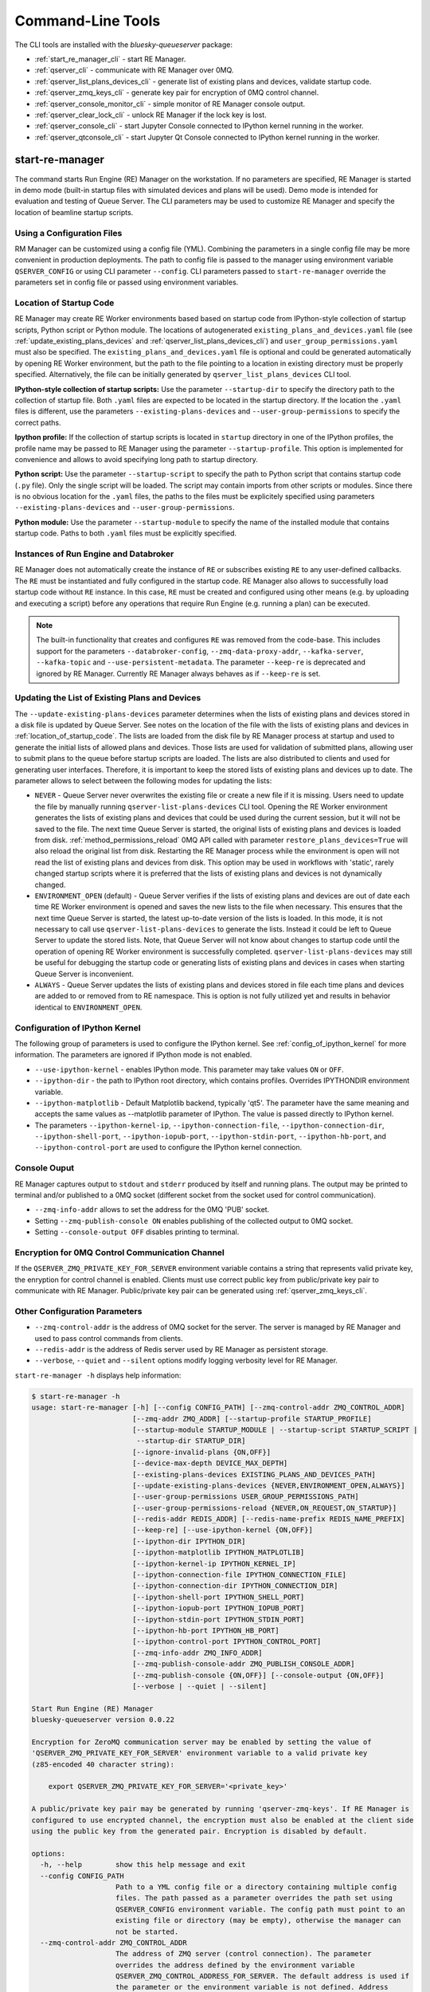 ==================
Command-Line Tools
==================

The CLI tools are installed with the *bluesky-queueserver* package:

- :ref:`start_re_manager_cli` - start RE Manager.
- :ref:`qserver_cli` - communicate with RE Manager over 0MQ.
- :ref:`qserver_list_plans_devices_cli` - generate list of existing plans and devices, validate startup code.
- :ref:`qserver_zmq_keys_cli` - generate key pair for encryption of 0MQ control channel.
- :ref:`qserver_console_monitor_cli` - simple monitor of RE Manager console output.
- :ref:`qserver_clear_lock_cli` - unlock RE Manager if the lock key is lost.
- :ref:`qserver_console_cli` - start Jupyter Console connected to IPython kernel running in the worker.
- :ref:`qserver_qtconsole_cli` - start Jupyter Qt Console connected to IPython kernel running in the worker.

.. _start_re_manager_cli:

start-re-manager
----------------

The command starts Run Engine (RE) Manager on the workstation. If no parameters are
specified, RE Manager is started in demo mode (built-in startup files with simulated
devices and plans will be used). Demo mode is intended for evaluation and testing
of Queue Server. The CLI parameters may be used to customize RE Manager and specify
the location of beamline startup scripts.

.. _location_of_startup_code:

Using a Configuration Files
+++++++++++++++++++++++++++

RM Manager can be customized using a config file (YML). Combining the parameters
in a single config file may be more convenient in production deployments. The path
to config file is passed to the manager using environment variable ``QSERVER_CONFIG``
or using CLI parameter ``--config``. CLI parameters passed to ``start-re-manager``
override the parameters set in config file or passed using environment variables.

Location of Startup Code
++++++++++++++++++++++++

RE Manager may create RE Worker environments based based on startup code from
IPython-style collection of startup scripts, Python script or Python module.
The locations of autogenerated ``existing_plans_and_devices.yaml`` file (see
:ref:`update_existing_plans_devices` and
:ref:`qserver_list_plans_devices_cli`) and ``user_group_permissions.yaml``
must also be specified. The ``existing_plans_and_devices.yaml`` file is
optional and could be generated automatically by opening RE Worker environment,
but the path to the file pointing to a location in existing directory must be
properly specified. Alternatively, the file can be initially generated by
``qserver_list_plans_devices`` CLI tool.

**IPython-style collection of startup scripts:**
Use the parameter ``--startup-dir`` to specify the directory path to
the collection of startup file. Both ``.yaml`` files are expected to be
located in the startup directory. If the location the ``.yaml`` files is different,
use the parameters ``--existing-plans-devices`` and ``--user-group-permissions``
to specify the correct paths.

**Ipython profile:**
If the collection of startup scripts is located in ``startup`` directory in
one of the IPython profiles, the profile name may be passed to RE Manager
using the parameter ``--startup-profile``. This option is implemented for
convenience and allows to avoid specifying long path to startup directory.

**Python script:**
Use the parameter ``--startup-script`` to specify the path to Python
script that contains startup code (``.py`` file). Only the single script
will be loaded. The script may contain imports from other scripts or modules.
Since there is no obvious location for the ``.yaml`` files, the paths
to the files must be explicitely specified using parameters
``--existing-plans-devices`` and ``--user-group-permissions``.

**Python module:**
Use the parameter ``--startup-module`` to specify the name of the installed
module that contains startup code. Paths to both ``.yaml`` files must be
explicitly specified.

Instances of Run Engine and Databroker
++++++++++++++++++++++++++++++++++++++

RE Manager does not automatically create the instance of ``RE`` or subscribes
existing ``RE`` to any user-defined callbacks. The ``RE`` must be instantiated
and fully configured in the startup code. RE Manager also allows to successfully
load startup code without ``RE`` instance. In this case, ``RE`` must be
created and configured using other means (e.g. by uploading and executing
a script) before any operations that require Run Engine (e.g. running a plan)
can be executed.

.. note::

  The built-in functionality that creates and configures ``RE`` was removed
  from the code-base. This includes support for the parameters
  ``--databroker-config``, ``--zmq-data-proxy-addr``, ``--kafka-server``,
  ``--kafka-topic`` and ``--use-persistent-metadata``. The parameter
  ``--keep-re`` is deprecated and ignored by RE Manager. Currently RE Manager
  always behaves as if ``--keep-re`` is set.


.. _update_existing_plans_devices:

Updating the List of Existing Plans and Devices
+++++++++++++++++++++++++++++++++++++++++++++++

The ``--update-existing-plans-devices`` parameter determines when the lists of existing plans
and devices stored in a disk file is updated by Queue Server. See notes on the location of
the file with the lists of existing plans and devices in :ref:`location_of_startup_code`.
The lists are loaded from the disk file by RE Manager process at startup and used to generate
the initial lists of allowed plans and devices. Those lists are used for validation of
submitted plans, allowing user to submit plans to the queue before startup scripts are
loaded. The lists are also distributed to clients and used for generating user interfaces.
Therefore, it is important to keep the stored lists of existing plans and devices up to date.
The parameter allows to select between the following modes for updating the lists:

- ``NEVER`` - Queue Server never overwrites the existing file or create a new file if it
  is missing. Users need to update the file by manually running ``qserver-list-plans-devices``
  CLI tool. Opening the RE Worker environment generates the lists of existing plans and
  devices that could be used during the current session, but it will not be saved to the file.
  The next time Queue Server is started, the original lists of existing plans and devices
  is loaded from disk. :ref:`method_permissions_reload` 0MQ API called with parameter
  ``restore_plans_devices=True`` will also reload the original list from disk. Restarting
  the RE Manager process while the environment is open will not read the list of existing
  plans and devices from disk. This option may be used in workflows with 'static', rarely
  changed startup scripts where it is preferred that the lists of existing plans and devices
  is not dynamically changed.

- ``ENVIRONMENT_OPEN`` (default) - Queue Server verifies if the lists of existing plans
  and devices are out of date each time RE Worker environment is opened and saves the new
  lists to the file when necessary. This ensures that the next time Queue Server is started,
  the latest up-to-date version of the lists is loaded. In this mode, it is not necessary
  to call use ``qserver-list-plans-devices`` to generate the lists. Instead it could be left
  to Queue Server to update the stored lists. Note, that Queue Server will not know about
  changes to startup code until the operation of opening RE Worker environment is successfully
  completed. ``qserver-list-plans-devices`` may still be useful for debugging the startup
  code or generating lists of existing plans and devices in cases when starting Queue
  Server is inconvenient.

- ``ALWAYS`` - Queue Server updates the lists of existing plans and devices stored in file
  each time plans and devices are added to or removed from to RE namespace. This is option
  is not fully utilized yet and results in behavior identical to ``ENVIRONMENT_OPEN``.


.. _start_re_manager_ipython_kernel:

Configuration of IPython Kernel
+++++++++++++++++++++++++++++++

The following group of parameters is used to configure the IPython kernel. See
:ref:`config_of_ipython_kernel` for more information. The parameters are ignored if
IPython mode is not enabled.

- ``--use-ipython-kernel`` - enables IPython mode. This parameter may take values ``ON``
  or ``OFF``.
- ``--ipython-dir`` - the path to IPython root directory, which contains profiles. Overrides
  IPYTHONDIR environment variable.
- ``--ipython-matplotlib`` - Default Matplotlib backend, typically 'qt5'. The parameter have the
  same meaning and accepts the same values as --matplotlib parameter of IPython.
  The value is passed directly to IPython kernel.

- The parameters
  ``--ipython-kernel-ip``, ``--ipython-connection-file``,
  ``--ipython-connection-dir``, ``--ipython-shell-port``, ``--ipython-iopub-port``,
  ``--ipython-stdin-port``, ``--ipython-hb-port``, and ``--ipython-control-port``
  are used to configure the IPython kernel connection.

.. _start_re_manager_console_output:

Console Ouput
+++++++++++++

RE Manager captures output to ``stdout`` and ``stderr`` produced by itself and
running plans. The output may be printed to terminal and/or published to
a 0MQ socket (different socket from the socket used for control communication).

- ``--zmq-info-addr`` allows to set the address for the 0MQ 'PUB' socket.

- Setting ``--zmq-publish-console ON`` enables publishing of the collected output to
  0MQ socket.

- Setting ``--console-output OFF`` disables printing to terminal.

Encryption for 0MQ Control Communication Channel
++++++++++++++++++++++++++++++++++++++++++++++++

If the ``QSERVER_ZMQ_PRIVATE_KEY_FOR_SERVER`` environment variable contains a string
that represents valid private key, the enryption for control channel is enabled.
Clients must use correct public key from public/private key pair to communicate with
RE Manager. Public/private key pair can be generated using :ref:`qserver_zmq_keys_cli`.

Other Configuration Parameters
++++++++++++++++++++++++++++++

- ``--zmq-control-addr`` is the address of 0MQ socket for the server. The server is managed
  by RE Manager and used to pass control commands from clients.

- ``--redis-addr`` is the address of Redis server
  used by RE Manager as persistent storage.

- ``--verbose``, ``--quiet`` and ``--silent`` options modify logging verbosity
  level for RE Manager.

``start-re-manager -h`` displays help information:

.. code-block::

  $ start-re-manager -h
  usage: start-re-manager [-h] [--config CONFIG_PATH] [--zmq-control-addr ZMQ_CONTROL_ADDR]
                          [--zmq-addr ZMQ_ADDR] [--startup-profile STARTUP_PROFILE]
                          [--startup-module STARTUP_MODULE | --startup-script STARTUP_SCRIPT |
                           --startup-dir STARTUP_DIR]
                          [--ignore-invalid-plans {ON,OFF}]
                          [--device-max-depth DEVICE_MAX_DEPTH]
                          [--existing-plans-devices EXISTING_PLANS_AND_DEVICES_PATH]
                          [--update-existing-plans-devices {NEVER,ENVIRONMENT_OPEN,ALWAYS}]
                          [--user-group-permissions USER_GROUP_PERMISSIONS_PATH]
                          [--user-group-permissions-reload {NEVER,ON_REQUEST,ON_STARTUP}]
                          [--redis-addr REDIS_ADDR] [--redis-name-prefix REDIS_NAME_PREFIX]
                          [--keep-re] [--use-ipython-kernel {ON,OFF}]
                          [--ipython-dir IPYTHON_DIR]
                          [--ipython-matplotlib IPYTHON_MATPLOTLIB]
                          [--ipython-kernel-ip IPYTHON_KERNEL_IP]
                          [--ipython-connection-file IPYTHON_CONNECTION_FILE]
                          [--ipython-connection-dir IPYTHON_CONNECTION_DIR]
                          [--ipython-shell-port IPYTHON_SHELL_PORT]
                          [--ipython-iopub-port IPYTHON_IOPUB_PORT]
                          [--ipython-stdin-port IPYTHON_STDIN_PORT]
                          [--ipython-hb-port IPYTHON_HB_PORT]
                          [--ipython-control-port IPYTHON_CONTROL_PORT]
                          [--zmq-info-addr ZMQ_INFO_ADDR]
                          [--zmq-publish-console-addr ZMQ_PUBLISH_CONSOLE_ADDR]
                          [--zmq-publish-console {ON,OFF}] [--console-output {ON,OFF}]
                          [--verbose | --quiet | --silent]

  Start Run Engine (RE) Manager
  bluesky-queueserver version 0.0.22

  Encryption for ZeroMQ communication server may be enabled by setting the value of
  'QSERVER_ZMQ_PRIVATE_KEY_FOR_SERVER' environment variable to a valid private key
  (z85-encoded 40 character string):

      export QSERVER_ZMQ_PRIVATE_KEY_FOR_SERVER='<private_key>'

  A public/private key pair may be generated by running 'qserver-zmq-keys'. If RE Manager is
  configured to use encrypted channel, the encryption must also be enabled at the client side
  using the public key from the generated pair. Encryption is disabled by default.

  options:
    -h, --help        show this help message and exit
    --config CONFIG_PATH
                      Path to a YML config file or a directory containing multiple config
                      files. The path passed as a parameter overrides the path set using
                      QSERVER_CONFIG environment variable. The config path must point to an
                      existing file or directory (may be empty), otherwise the manager can
                      not be started.
    --zmq-control-addr ZMQ_CONTROL_ADDR
                      The address of ZMQ server (control connection). The parameter
                      overrides the address defined by the environment variable
                      QSERVER_ZMQ_CONTROL_ADDRESS_FOR_SERVER. The default address is used if
                      the parameter or the environment variable is not defined. Address
                      format: 'tcp://*:60615' (default: 'tcp://*:60615').
    --zmq-addr ZMQ_ADDR
                      The parameter is deprecated and will be removed in future releases.
                      Use --zmq-control-addr instead.
    --startup-profile STARTUP_PROFILE
                      The name of IPython profile used to find the location of startup
                      files. Example: if IPython is configured to look for profiles in
                      '~/.ipython' directory (default behavior) and the profile name is
                      'testing', then RE Manager will look for startup files in
                      '~/.ipython/profile_testing/startup' directory. If IPython-based
                      worker is used, the code in the startup profile or the default profile
                      is always executed before running a startup module or a script
    --startup-module STARTUP_MODULE
                      The name of the module with startup code. The module is imported each
                      time the RE Worker environment is opened. Example:
                      'some.startup.module'. Paths to the list of existing plans and devices
                      (--existing-plans-and-devices) and user group permissions (--user-
                      group-permissions) must be explicitly specified if this option is
                      used.
    --startup-script STARTUP_SCRIPT
                      The path to the script with startup code. The script is loaded each
                      time the RE Worker environment is opened. Example:
                      '~/startup/scripts/scripts.py'. Paths to the list of existing plans
                      and devices (--existing-plans-and-devices) and user group permissions
                      (--user-group-permissions) must be explicitly specified if this option
                      is used.
    --startup-dir STARTUP_DIR
                      Path to directory that contains a set of startup files (*.py and
                      *.ipy). All the scripts in the directory will be sorted in
                      alphabetical order of their names and loaded in the Run Engine Worker
                      environment. The set of startup files may be located in any accessible
                      directory. The value is ignored if --startup-profile is specified.
    --ignore-invalid-plans {ON,OFF}
                      Ignore plans with unsupported signatures When loading startup code or
                      executing scripts. The default behavior is to raise an exception. If
                      the parameter is set, the message is printed for each invalid plan and
                      only plans that were processed correctly are included in the list of
                      existing plans (default: OFF).
    --device-max-depth DEVICE_MAX_DEPTH
                      Default maximum depth for devices included in the list of existing
                      devices: 0 - unlimited depth (full tree of subdevices is included for
                      all devices except areadetectors), 1 - only top level devices are
                      included, 2 - top level devices and subdevices are included, etc.
                      (default: 0).
    --existing-plans-devices EXISTING_PLANS_AND_DEVICES_PATH
                      Path to file that contains the list of existing plans and devices. The
                      path may be a relative path to the profile collection directory. If
                      the path is directory, then the default file name
                      'existing_plans_and_devices.yaml' is used.
    --update-existing-plans-devices {NEVER,ENVIRONMENT_OPEN,ALWAYS}
                      Select when the list of existing plans and devices stored on disk
                      should be updated. The available choices are not to update the stored
                      lists (NEVER), update the lists when the environment is opened
                      (ENVIRONMENT_OPEN) or update the lists each the lists are changed
                      (ALWAYS) (default: ENVIRONMENT_OPEN)
    --user-group-permissions USER_GROUP_PERMISSIONS_PATH
                      Path to file that contains lists of plans and devices available to
                      users. The path may be a relative path to the profile collection
                      directory. If the path is a directory, then the default file name
                      'user_group_permissions.yaml' is used.
    --user-group-permissions-reload {NEVER,ON_REQUEST,ON_STARTUP}
                      Select when user group permissions are reloaded from disk. Options:
                      'NEVER' - RE Manager never attempts to load permissions from disk
                      file. If permissions fail to load from Redis, they are loaded from
                      disk at the first startup of RE Manager or on request. 'ON_REQUEST' -
                      permissions are loaded from disk file when requested by
                      'permission_reload' API call. 'ON_STARTUP' - permissions are loaded
                      from disk each time RE Manager is started or when 'permission_reload'
                      API request is received (default: ON_STARTUP)
    --redis-addr REDIS_ADDR
                      The address of Redis server, e.g. 'localhost', '127.0.0.1',
                      'localhost:6379', 'localhost:6379/0'.(default: localhost).
    --redis-name-prefix REDIS_NAME_PREFIX
                      The prefix for the names of Redis keys used by RE Manager (default:
                      qs_default).
    --keep-re         The parameter is deprecated. The value is ignored by the Queue Server.
                      Run Engine instance must always be defined and configured in the
                      startup code. The parameter will be removed in future releases.

  Configure IPython Kernel:
    The parameters for configuring IPython kernel used by RE Worker. The IPython kernel is
    created by RE Worker only if '--use-ipython-kernel' is set to 'ON'. Otherwise,
    the parameters are ignored.

    --use-ipython-kernel {ON,OFF}
                      Run the Run Engine worker in IPython kernel (default: OFF).
    --ipython-dir IPYTHON_DIR
                      The path to IPython root directory, which contains profiles. Overrides
                      IPYTHONDIR environment variable. The parameter is ignored if IPython
                      kernel is not used.
    --ipython-matplotlib IPYTHON_MATPLOTLIB
                      Default Matplotlib backend, typically 'qt5'. The parameter have the
                      same meaning and accepts the same values as --matplotlib parameter of
                      IPython. The value is passed directly to IPython kernel. The parameter
                      is ignored if the worker is running pure Python (--use-ipython-kernel
                      is OFF).
    --ipython-kernel-ip IPYTHON_KERNEL_IP
                      IP address for IPython kernel. The IP is passed to the IPython kernel
                      at startup and returned to clients as part of kernel connection info
                      ('config_get' API). Accepted values are 'localhost' (sets IP to
                      '127.0.0.1'), 'auto' (attempts to automatically find network IP
                      address of the server), or an explicitly specified IP address of the
                      server. If the IP address is 'localhost' or '127.0.0.1', the kernel
                      can not be accessed from remote machines. The parameter is ignored if
                      worker is not using IPython. Default: localhost.
    --ipython-connection-file IPYTHON_CONNECTION_FILE
                      Name of the connection file used by IPython kernel. If the file name
                      is specified, the kernel attempts to load connection parameters from
                      the file. If the file does not exist, the kernel creates the new file.
                      If the file name is specified, the kernel will use identical
                      connection parameters each time the environment is reopened and the
                      connected clients (e.g. Jupyter Console) are automatically resuming
                      connection. If the connection file name is not specified, then the
                      kernel creates a new file each time the environment is opened and
                      connected clients need to be reconnected. The parameter can be also
                      set using QSERVER_IPYTHON_KERNEL_CONNECTION_FILE environment variable.
    --ipython-connection-dir IPYTHON_CONNECTION_DIR
                      Name of the directory where IPython kernel is looking for connection
                      files. The default location of the connection files may found by
                      running 'jupyter --runtime-dir'.The parameter can be also set using
                      QSERVER_IPYTHON_KERNEL_CONNECTION_DIR environment variable
    --ipython-shell-port IPYTHON_SHELL_PORT
                      The address of the IPython kernel shell port, e.g. 60000. The port is
                      selected randomly.if not specified. The parameter can be also set
                      using QSERVER_IPYTHON_KERNEL_SHELL_PORT environment variable.
    --ipython-iopub-port IPYTHON_IOPUB_PORT
                      The address of the IPython kernel iopub port, e.g. 60001. The port is
                      selected randomly.if not specified. The parameter can be also set
                      using QSERVER_IPYTHON_KERNEL_IOPUB_PORT environment variable.
    --ipython-stdin-port IPYTHON_STDIN_PORT
                      The address of the IPython kernel stdin port, e.g. 60002. The port is
                      selected randomly.if not specified. The parameter can be also set
                      using QSERVER_IPYTHON_KERNEL_STDIN_PORT environment variable.
    --ipython-hb-port IPYTHON_HB_PORT
                      The address of the IPython kernel hb port, e.g. 60003. The port is
                      selected randomly.if not specified. The parameter can be also set
                      using QSERVER_IPYTHON_KERNEL_HB_PORT environment variable.
    --ipython-control-port IPYTHON_CONTROL_PORT
                      The address of the IPython kernel control port, e.g. 60004. The port
                      is selected randomly.if not specified. The parameter can be also set
                      using QSERVER_IPYTHON_KERNEL_CONTROL_PORT environment variable.

  Configure console output:
    The arguments allow to configure printing and publishing of the console output
    generated by RE Manager. The arguments allow to set the address of 0MQ socket
    and enable/disable printing and/or publishing of the console output.

    --zmq-info-addr ZMQ_INFO_ADDR
                      The address of ZMQ server socket used for publishing information on
                      the state of RE Manager and currently running processes. Currently
                      only the captured STDOUT and STDERR published in 'QS_Console' topic.
                      The parameter overrides the address defined by the environment
                      variable 'QSERVER_ZMQ_INFO_ADDRESS_FOR_SERVER'. The default address is
                      used if the parameter or the environment variable is not defined.
                      Address format: 'tcp://*:60625' (default: tcp://*:60625).
    --zmq-publish-console-addr ZMQ_PUBLISH_CONSOLE_ADDR
                      The parameter is deprecated and will be removed in future releases.
                      Use --zmq-info-addr instead.
    --zmq-publish-console {ON,OFF}
                      Enable (ON) or disable (OFF) publishing of console output to 0MQ
                      (default: OFF).
    --console-output {ON,OFF}
                      Enable (ON) or disable (OFF) printing of console output in the Re
                      Manager terminal. (default: ON)

  Logging verbosity settings:
    The default logging settings (loglevel=INFO) provide optimal amount of data to monitor
    the operation of RE Manager. Select '--verbose' option to see detailed data on received and
    sent messages, added and executed plans, etc. Use options '--quiet' and '--silent'
    to see only warnings and error messages or disable logging output.

    --verbose         Set logger level to DEBUG.
    --quiet           Set logger level to WARNING.
    --silent          Disables logging output.

.. _qserver_cli:

qserver
-------

``qserver`` CLI tool allows to communicate with the server by typing commands in command
line. The tool is primarily intended for testing or diagnostics of Queue Server and emergency use
in production. The tool supports most of the Queue Server 0MQ API including submitting plans,
opening and closing of RE Worker environment, starting and stopping the queue, etc.
Refer to ``qserver`` help for the full list of supported commands.

If RE Manager 0MQ address is different from the default, use the optional ``--zmq-control-addr``
parameter or ``QSERVER_ZMQ_CONTROL_ADDRESS`` to pass the address to ``qserver``. If encryption
is enabled at RE Manager, set the environment variable ``QSERVER_ZMQ_PUBLIC_KEY`` to a string
representing valid public address of the 0MQ server. Use :ref:`qserver_zmq_keys_cli` tool
to generate a new public/private key pair or generate public key from known server private key.

`qserver` may used in monitoring mode (``qserver monitor``). In this mode the tool
periodically requests and displays the status of Queue Server.

``qserver -h`` displays help information:

.. code-block::

    $ qserver -h
    usage: qserver [-h] [--zmq-control-addr ZMQ_CONTROL_ADDR] [--address ADDRESS]
                  [--lock-key LOCK_KEY]
                  command [command ...]

    Command-line tool for communicating with RE Monitor.
    bluesky-queueserver version 0.0.20.

    positional arguments:
      command           a sequence of keywords and parameters that define the command

    options:
      -h, --help        show this help message and exit
      --zmq-control-addr ZMQ_CONTROL_ADDR, -a ZMQ_CONTROL_ADDR
                        Address of the control socket of RE Manager. The parameter overrides
                        the address set using the environment variable
                        QSERVER_ZMQ_CONTROL_ADDRESS. The default value is used if the address
                        is not set using the parameter or the environment variable. Address
                        format: 'tcp://127.0.0.1:60615' (default: 'tcp://localhost:60615').
      --address ADDRESS
                        The parameter is deprecated and will be removed. Use --zmq-control-
                        addr instead.
      --lock-key LOCK_KEY, -k LOCK_KEY
                        Lock key. The key is an arbitrary string is used to lock and unlock RE
                        Manager ('lock' and 'unlock' API) and control the manager when the
                        environment or the queue is locked.

    If RE Manager is configured to use encrypted ZeroMQ communication channel,
    the encryption must also be enabled before running 'qserver' CLI tool by setting
    the environment variable QSERVER_ZMQ_PUBLIC_KEY to the value of a valid public key
    (z85-encoded 40 character string):

        export QSERVER_ZMQ_PUBLIC_KEY='<public_key>'

    Encryption is disabled by default.

    Examples of CLI commands
    ------------------------
    qserver -h       # Display help
    qserver monitor  # Start 'qserver' in monitoring mode

    qserver ping     # Send 'ping' request to RE Manager via ZMQ
    qserver status   # Request status of RE Manager

    qserver config   # Get RE Manager config

    qserver environment open         # Open RE environment
    qserver environment close        # Close RE environment
    qserver environment destroy      # Destroy RE environment (kill RE worker process)

    qserver environment update             # Update the worker state based on contents of worker namespace
    qserver environment update background  # Update the worker state as a background task

    qserver existing plans           # Request the list of existing plans
    qserver existing devices         # Request the list of existing devices
    qserver allowed plans            # Request the list of allowed plans
    qserver allowed devices          # Request the list of allowed devices
    qserver permissions reload       # Reload user permissions and generate lists of allowed plans and devices.
    qserver permissions reload lists # Same, but reload lists of existing plans and devices from disk.

    qserver permissions set <path-to-file>  # Set user group permissions (from .yaml file)
    qserver permissions get                 # Get current user group permissions

    qserver queue add plan '<plan-params>'                 # Add plan to the back of the queue
    qserver queue add instruction <instruction>            # Add instruction to the back of the queue
    qserver queue add plan front '<plan-params>'           # Add plan to the front of the queue
    qserver queue add plan back '<plan-params>'            # Add plan to the back of the queue
    qserver queue add plan 2 '<plan-params>'               # Insert plan at position 2
    qserver queue add instruction 2 <instruction>          # Insert instruction at position 2
    qserver queue add plan -1 '<plan-params>'              # Insert plan at position -1
    qserver queue add plan before '<uid>' '<plan-params>'  # Insert the plan before the plan with given UID
    qserver queue add plan after '<uid>' '<plan-params>'   # Insert the plan after the plan with given UID
    NOTE: Position indices are 0-based. Inserting a plan to position 0 pushes it to the front of the queue.
          Negative position indices are counted from the back of the queue. Request for a plan with index -1
          returns the last plan of the queue. Inserting a plan at position -1 makes it previous to last.

    qserver queue update plan <uid> '<plan-params>'         #  Update item with <uid> with a plan
    qserver queue replace plan <uid> '<plan-params>'        #  Replace item with <uid> with a plan
    qserver queue update instruction <uid> '<instruction>'  #  Update item with <uid> with an instruction
    qserver queue replace instruction <uid> '<instruction>' #  Replace item with <uid> with an instruction

    qserver queue execute plan '<plan-params>'              # Immediately execute the plan
    qserver queue execute instruction <instruction>         # Immediately execute an instruction

    Example of JSON specification of a plan:
        '{"name": "count", "args": [["det1", "det2"]], "kwargs": {"num": 10, "delay": 1}}'

    Supported queue instructions:
        queue-stop  # stops execution of the queue

    qserver queue get    # Request the list of items (plans or instructions) in the queue
    qserver queue clear  # Clear the queue (remove all plans from the queue)

    qserver queue item get           # Request the last item in the queue
    qserver queue item get back      # Request the last item in the queue
    qserver queue item get front     # Request the first item in the queue
    qserver queue item get 2         # Request the item at position 2
    qserver queue item get '<uid>'   # Request the item with given Item UID

    qserver queue item remove          # Remove the last item from the queue
    qserver queue item remove back     # Remove the last item from the queue
    qserver queue item remove front    # Remove the first item from the queue
    qserver queue item remove 2        # Remove the item at position 2
    qserver queue item remove '<uid>'  # Remove the item with the given UID

    qserver queue item move 2 5                             # Move item from position 2 to position 5 of the queue
    qserver queue item move back front                      # Move item from the back to the front of the queue
    qserver queue item move front -2                        # Move item from the front of the queue to position -2
    qserver queue item move '<uid-src>' 5                   # Move item with UID <uid-src> to position 5
    qserver queue item move 2 before '<uid-dest>'           # Place item at position 2 before an item with <uid-dest>
    qserver queue item move 2 after '<uid-dest>'            # Place item at position 2 after an item with <uid-dest>
    qserver queue item move '<uid-src>' before '<uid-dest>' # Place item with <uid-src> before item with <uid-dest>

    qserver queue start        # Start execution of the queue
    qserver queue stop         # Request execition of the queue to stop after current plan
    qserver queue stop cancel  # Cancel request to stop execution of the queue

    # Enable and disable autostart
    qserver queue autostart enable
    qserver queue autostart disable

    # Change the queue mode. Enable/disable LOOP and IGNORE_FAILURES modes:
    qserver queue mode set loop True
    qserver queue mode set loop False
    qserver queue mode set ignore_failures True
    qserver queue mode set ignore_failures False

    # The following requests are forwarded to the Run Engine:
    qserver re pause           # Request to PAUSE currently executed plan at the next checkpoint
    qserver re pause deferred  # Request to PAUSE currently executed plan at the next checkpoint
    qserver re pause immediate # Request to immediately PAUSE currently executed plan
    qserver re resume          # RESUME execution of a paused plan
    qserver re stop            # STOP execution of a paused plan
    qserver re abort           # ABORT execution of a paused plan
    qserver re halt            # HALT execution of a paused plan

    qserver re runs            # Get the list of active runs (runs generated by the currently running plans)
    qserver re runs active     # Get the list of active runs
    qserver re runs open       # Get the list of open runs (subset of active runs)
    qserver re runs closed     # Get the list of closed runs (subset of active runs)

    qserver history get        # Request plan history
    qserver history clear      # Clear plan history

    qserver function execute <function-params>             # Start execution of a function
    qserver function execute <function-params> background  # ... in the background thread

    Example of JSON specification of a function ("args" and "kwargs" are optional):
        '{"name": "function_sleep", "args": [20], "kwargs": {}}'

    qserver script upload <path-to-file>              # Upload a script to RE Worker environment
    qserver script upload <path-to-file> background   # ... in the background
    qserver script upload <path-to-file> update-re    # ... allow 'RE' and 'db' to be updated
    qserver script upload <path-to-file> keep-lists   # ... leave lists of allowed and existing plans and devices
                                                      #   unchanged (saves processing time)

    qserver task result <task-uid>  # Load status or result of a task with the given UID
    qserver task status <task-uid>  # Check status of a task with the given UID

    qserver kernel interrupt            # Send interrupt (Ctrl-C) to IPython kernel
    qserver kernel interrupt task       # ... if the manager is executing a task
    qserver kernel interrupt plan       # ... if the manager is executing a plan
    qserver kernel interrupt task plan  # ... if the manager is executing a plan or a task

    qserver lock environment  -k 90g94                   # Lock the environment
    qserver lock environment "Locked for 1 hr" -k 90g94  # Add a text note
    qserver lock queue -k 90g94                          # Lock the queue
    qserver lock all -k 90g94                            # Lock environment and the queue

    qserver lock info                        # Load lock status
    qserver lock info -k 90g94               # Load lock status and validate the key

    qserver unlock -k 90g94                  # Unlock RE Manager

    qserver manager stop           # Safely exit RE Manager application
    qserver manager stop safe on   # Safely exit RE Manager application
    qserver manager stop safe off  # Force RE Manager application to stop
    NOTE: Exit with 'safe on' option will succeed only if RE Manager is in IDLE state (queue is not running).
    If called with 'safe off' option, the request will force RE Manager to terminate RE Worker process and
    exit even if a plan is running.

    qserver manager kill test  # Kills RE Manager by stopping asyncio event loop. Used only for testing.

.. _qserver_list_plans_devices_cli:

qserver-list-plans-devices
--------------------------

``qserver-list-plans-devices`` loads the startup code and generates the lists of existing plans and devices.
The tool may be used for the following purposes:

- Validation of startup code. If startup code is successfully loaded by ``qserver-list-plans-devices``
  it is very likely that it will be successfully loaded into the RE Worker environment.

- Generation of the list of existing plans and devices (``existing_plans_and_devices.yaml``). Queue Server
  may be configured to automatically generate or update the file (see :ref:`update_existing_plans_devices`),
  but sometimes it may be more convenient to do it manually or as part of the installation script.

The lists of existing plans and devices must be updated each time new devices or plans are added to or
removed from the startup code or signatures of the existing plans are modified (e.g. a parameter is added
or removed, type annotation or text description is changed etc.), since those changes may affect other
functionality such as plan validation or lists of allowed plans and devices distributed to clients.

The default name for the output file is ``existing_plans_and_devices.yaml``. The file is always
saved to the current directory unless a different path is specified using the ``--file-dir``
parameter. If the output file must have name different from the default, the new name
can be specified using the ``--file-name`` parameter.

The tool may load startup code from IPython startup script collection, Python script or Python module.
Use ``--startup-dir``, ``--startup-script`` and ``--startup-module`` parameters to specify
the path to the directory with startup files, the path to a startup script or module name respectively.

``qserver-list-plans-devices -h`` displays help information:

.. code-block::

    $ qserver-list-plans-devices -h
    usage: qserver-list-plans-devices [-h] [--file-dir FILE_DIR] [--file-name FILE_NAME]
                                      [--startup-profile STARTUP_PROFILE]
                                      [--startup-dir STARTUP_DIR | --startup-module STARTUP_MODULE_NAME |
                                      --startup-script STARTUP_SCRIPT_PATH]
                                      [--ipython-dir IPYTHON_DIR]
                                      [--use-ipython-kernel {ON,OFF}]
                                      [--ignore-invalid-plans {ON,OFF}]
                                      [--device-max-depth DEVICE_MAX_DEPTH]

    Bluesky-QServer:
    CLI tool for generating the list of plans and devices from beamline startup scripts.
    bluesky-queueserver version 0.0.20

    options:
      -h, --help        show this help message and exit
      --file-dir FILE_DIR
                        Directory name where the list of plans and devices is saved. By
                        default, the list is saved to the file
                        'existing_plans_and_devices.yaml' in the current directory.
      --file-name FILE_NAME
                        Name of the file where the list of plans and devices is saved. Default
                        file name: 'existing_plans_and_devices.yaml'.
      --startup-profile STARTUP_PROFILE
                        The name of IPython profile used to find the location of startup
                        files. Example: if IPython is configured to look for profiles in
                        '~/.ipython' directory (default behavior) and the profile name is
                        'testing', then RE Manager will look for startup files in
                        '~/.ipython/profile_testing/startup' directory. If IPython-based
                        worker is used, the code in the startup profile or the default profile
                        is always executed before running a startup module or a script
      --startup-dir STARTUP_DIR
                        Path to directory that contains a set of startup files (*.py and
                        *.ipy). All the scripts in the directory will be sorted in
                        alphabetical order of their names and loaded in the Run Engine Worker
                        environment. The set of startup files may be located in any accessible
                        directory. For example, 'qserver-list-plans-devices --startup-dir .'
                        loads startup files from the current directory and saves the lists to
                        the file in current directory.
      --startup-module STARTUP_MODULE_NAME
                        The name of the module that contains the startup code. The module must
                        be installed in the current environment For example, 'qserver-list-
                        plans-devices --startup-module some.startup.module' loads startup code
                        from the module 'some.startup.module' and saves results to the file in
                        the current directory.
      --startup-script STARTUP_SCRIPT_PATH
                        The path to the script with startup code. For example, 'qserver-list-
                        plans-devices --startup-script ~/startup/scripts/script.py' loads
                        startup code from the script and saves the results to the file in the
                        current directory.
      --ipython-dir IPYTHON_DIR
                        The path to IPython root directory, which contains profiles. Overrides
                        IPYTHONDIR environment variable.
      --use-ipython-kernel {ON,OFF}
                        Run the Run Engine worker in IPython kernel (default: OFF).
      --ignore-invalid-plans {ON,OFF}
                        Ignore plans with unsupported signatures When loading startup code or
                        executing scripts. The default behavior is to raise an exception. If
                        the parameter is set, the message is printed for each invalid plan and
                        only plans that were processed correctly are included in the list of
                        existing plans (default: OFF).
      --device-max-depth DEVICE_MAX_DEPTH
                        Default maximum depth for devices included in the list of existing
                        devices: 0 - unlimited depth (full tree of subdevices is included for
                        all devices except areadetectors), 1 - only top level devices are
                        included, 2 - top level devices and subdevices are included, etc.
                        (default: 0).

.. _qserver_zmq_keys_cli:

qserver-zmq-keys
----------------

Use this tool to generate random public-private key pairs for securing 0MQ control communication
channel used by RE Manager:

- **private key** - set as a value of ``QSERVER_ZMQ_PRIVATE_KEY_FOR_SERVER`` environment variable
  at workstation or server running RE Manager

- **public key** - set as a value of ``QSERVER_ZMQ_PUBLIC_KEY`` environment variable at
  the workstation(s) running the client application(s).

If server private key is know, the public key may be generated by passing the private
key to ``qserver-zmq-keys`` using ``--zmq-private_key``.


``qserver-zmq-keys -h`` displays help information:

.. code-block::

    $ qserver-zmq-keys -h
    usage: qserver-zmq-keys [-h] [--zmq-private-key ZMQ_PRIVATE_KEY]

    Bluesky-QServer:
    ZMQ security: Generate public-private key pair for ZeroMQ control communication channel.
    bluesky-queueserver version 0.0.20.

    Generate new public-private key pair for secured 0MQ control connection between
    RE Manager and client applications. If private key is passed as ``--zmq-private-key``
    parameter, then the generated key pair is based on the provided private key.

    optional arguments:
      -h, --help        show this help message and exit
      --zmq-private-key ZMQ_PRIVATE_KEY
                        Private key used by RE Manager. If the private key is provided, then
                        the public key is generated based on the private key. This option
                        allows to create (recover) public key based on known private key. The
                        passed value should be 40 character string containing z85 encrypted
                        key.

.. _qserver_console_monitor_cli:

qserver-console-monitor
-----------------------

``qserver-console-monitor`` is a simple application that subscribes to the console output (``stdout`` and
``stderr``) published by RE Manager via 0MQ and prints the received messages to terminal (to ``stdout``).
The console output printed by the monitor is expected to be identical to the output printed in
RE Manager terminal. The monitor may be run on the same workstation as RE Manager or any computer,
which can access the workstation running RE Manager over the network. If the address of
the 0MQ socket is different from default, it can be passed to the monitor application
as a parameter (``--zmq-info-addr``). RE Manager does not publishing the console output
to 0MQ socket by default. Publishing can be enabled by starting RE Manager with the parameter
``--zmq-publish-console``:

.. code-block::

    start-re-manager --zmq-publish-console ON

(see :ref:`start_re_manager_console_output`).

``qserver-console-monitor -h`` displays help information:

.. code-block::

    $ qserver-console-monitor -h
    usage: qserver-console-monitor [-h] [--zmq-info-addr ZMQ_INFO_ADDR]
                                  [--zmq-subscribe-addr ZMQ_SUBSCRIBE_ADDR]

    Queue Server Console Monitor:
    CLI tool for remote monitoring of console output published by RE Manager.
    bluesky-queueserver version 0.0.20

    optional arguments:
      -h, --help        show this help message and exit
      --zmq-info-addr ZMQ_INFO_ADDR
                        The address of RE Manager socket used for publishing console output.
                        The parameter overrides the address set using QSERVER_ZMQ_INFO_ADDRESS
                        environment variable. The default value is used if the address is not
                        set using the parameter or the environment variable. Address format:
                        'tcp://127.0.0.1:60625' (default: tcp://localhost:60625).
      --zmq-subscribe-addr ZMQ_SUBSCRIBE_ADDR
                        The parameter is deprecated and will be removed. Use --zmq-info-addr
                        instead.


.. _qserver_clear_lock_cli:

qserver-clear-lock
------------------

``qserver-clear-lock`` allows to clear RE Manager lock stored in Redis. The manager lock
is not cleared by restarting the manager: it must be explicitly cleared using
a valid lock key (used to lock the manager) or an emergency lock key (optional).
If the key is lost and the emergency lock key is not set or known, then the lock
could be cleared by running ``qserver-clear-lock`` and restarting RE Manager application
or service. The utility needs access to Redis server used by RE Manager. If Redis
address is different from default, the correct address must be passed using the parameter
``--redis-addr``.

.. code-block::

  $ qserver-clear-lock -h
  usage: qserver-clear-lock [-h] [--redis-addr REDIS_ADDR]
                                 [--redis-name-prefix REDIS_NAME_PREFIX]

  Bluesky-QServer: Clear RE Manager lock.
  bluesky-queueserver version 0.0.20.

  Recover locked RE Manager if the lock key is lost. The utility requires access to Redis
  used by RE Manager. Provide the address of Redis service using '--redis-addr' parameter.
  Restart the RE Manager service after clearing the lock.

  optional arguments:
    -h, --help        show this help message and exit
    --redis-addr REDIS_ADDR
                      The address of Redis server, e.g. 'localhost', '127.0.0.1',
                      'localhost:6379', 'localhost:6379/0' (default: localhost).
    --redis-name-prefix REDIS_NAME_PREFIX
                      The prefix for the names of Redis keys used by RE Manager (default:
                      qs_default).


.. _qserver_console_cli:

qserver-console
---------------

Starts Jupyter Console connected to IPython kernel running in the worker process.
RE Manager must be started with enabled ``--use-ipython-kernel`` option (using CLI
parameter, config file parameter or the environment variable). The console can not
be started if the worker environment is closed and the kernel is not running.
Use ``Ctrl-D`` to exit the console. Typing ``quit`` or ``exit`` in the console will
close the worker environment.

.. code-block::

  $ qserver-console -h
  usage: qserver-console [-h] [--zmq-control-addr ZMQ_CONTROL_ADDR]

  Bluesky-QServer: Start Jupyter console for IPython kernel running in the worker process.
  bluesky-queueserver version 0.0.20.

  Requests IPython kernel connection info from RE Manager and starts Jupyter Console. The RE Worker
  must be running (environment opened) and using IPython kernel. The address of 0MQ control port of
  RE Manager can be passed as a parameter or an environment variable. If encryption of the control
  channel is enabled, the public key can be passed by setting QSERVER_ZMQ_PUBLIC_KEY environment
  variable. Use 'Ctrl-D' to exit the console. Typing 'quit' or 'exit' in the console will close
  the worker environment.

  options:
    -h, --help        show this help message and exit
    --zmq-control-addr ZMQ_CONTROL_ADDR, -a ZMQ_CONTROL_ADDR
                      Address of the control socket of RE Manager. The parameter overrides
                      the address set using the environment variable
                      QSERVER_ZMQ_CONTROL_ADDRESS. The default value is used if the address
                      is not set using the parameter or the environment variable. Address
                      format: 'tcp://127.0.0.1:60615' (default: 'tcp://localhost:60615').


.. _qserver_qtconsole_cli:

qserver-qtconsole
-----------------

Starts Jupyter Qt Console connected to the IPython kernel running in the worker process.
Jupyter Qt Console is extended Qt-based version of Jupyter Console. The command behaves similarly
to :ref:`qserver_console_cli`.
